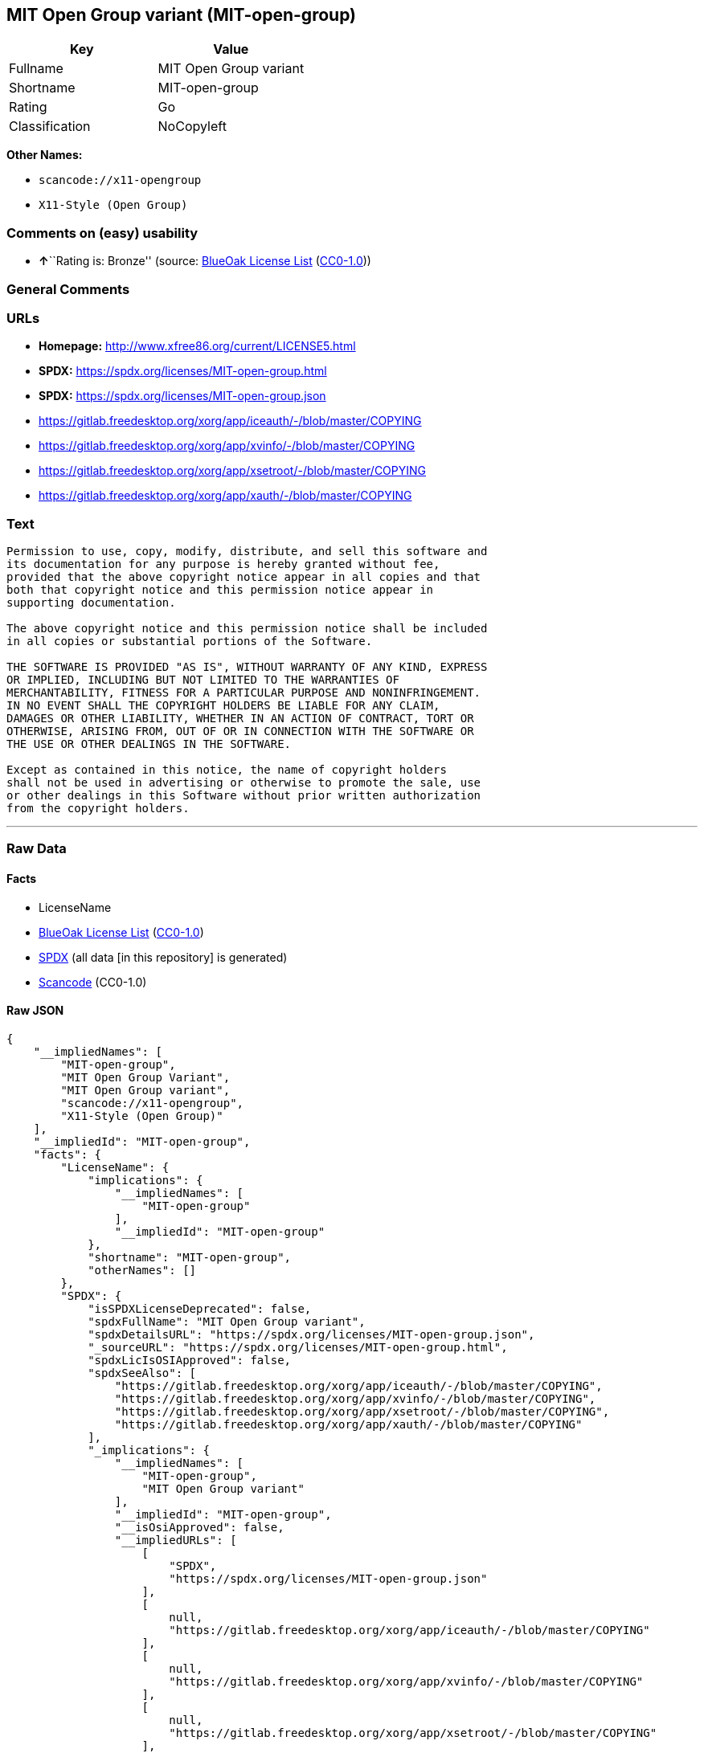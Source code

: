 == MIT Open Group variant (MIT-open-group)

[cols=",",options="header",]
|===
|Key |Value
|Fullname |MIT Open Group variant
|Shortname |MIT-open-group
|Rating |Go
|Classification |NoCopyleft
|===

*Other Names:*

* `scancode://x11-opengroup`
* `X11-Style (Open Group)`

=== Comments on (easy) usability

* **↑**``Rating is: Bronze'' (source:
https://blueoakcouncil.org/list[BlueOak License List]
(https://raw.githubusercontent.com/blueoakcouncil/blue-oak-list-npm-package/master/LICENSE[CC0-1.0]))

=== General Comments

=== URLs

* *Homepage:* http://www.xfree86.org/current/LICENSE5.html
* *SPDX:* https://spdx.org/licenses/MIT-open-group.html
* *SPDX:* https://spdx.org/licenses/MIT-open-group.json
* https://gitlab.freedesktop.org/xorg/app/iceauth/-/blob/master/COPYING
* https://gitlab.freedesktop.org/xorg/app/xvinfo/-/blob/master/COPYING
* https://gitlab.freedesktop.org/xorg/app/xsetroot/-/blob/master/COPYING
* https://gitlab.freedesktop.org/xorg/app/xauth/-/blob/master/COPYING

=== Text

....
Permission to use, copy, modify, distribute, and sell this software and
its documentation for any purpose is hereby granted without fee,
provided that the above copyright notice appear in all copies and that
both that copyright notice and this permission notice appear in
supporting documentation.

The above copyright notice and this permission notice shall be included
in all copies or substantial portions of the Software.

THE SOFTWARE IS PROVIDED "AS IS", WITHOUT WARRANTY OF ANY KIND, EXPRESS
OR IMPLIED, INCLUDING BUT NOT LIMITED TO THE WARRANTIES OF
MERCHANTABILITY, FITNESS FOR A PARTICULAR PURPOSE AND NONINFRINGEMENT.
IN NO EVENT SHALL THE COPYRIGHT HOLDERS BE LIABLE FOR ANY CLAIM,
DAMAGES OR OTHER LIABILITY, WHETHER IN AN ACTION OF CONTRACT, TORT OR
OTHERWISE, ARISING FROM, OUT OF OR IN CONNECTION WITH THE SOFTWARE OR
THE USE OR OTHER DEALINGS IN THE SOFTWARE.

Except as contained in this notice, the name of copyright holders
shall not be used in advertising or otherwise to promote the sale, use
or other dealings in this Software without prior written authorization
from the copyright holders.
....

'''''

=== Raw Data

==== Facts

* LicenseName
* https://blueoakcouncil.org/list[BlueOak License List]
(https://raw.githubusercontent.com/blueoakcouncil/blue-oak-list-npm-package/master/LICENSE[CC0-1.0])
* https://spdx.org/licenses/MIT-open-group.html[SPDX] (all data [in this
repository] is generated)
* https://github.com/nexB/scancode-toolkit/blob/develop/src/licensedcode/data/licenses/x11-opengroup.yml[Scancode]
(CC0-1.0)

==== Raw JSON

....
{
    "__impliedNames": [
        "MIT-open-group",
        "MIT Open Group Variant",
        "MIT Open Group variant",
        "scancode://x11-opengroup",
        "X11-Style (Open Group)"
    ],
    "__impliedId": "MIT-open-group",
    "facts": {
        "LicenseName": {
            "implications": {
                "__impliedNames": [
                    "MIT-open-group"
                ],
                "__impliedId": "MIT-open-group"
            },
            "shortname": "MIT-open-group",
            "otherNames": []
        },
        "SPDX": {
            "isSPDXLicenseDeprecated": false,
            "spdxFullName": "MIT Open Group variant",
            "spdxDetailsURL": "https://spdx.org/licenses/MIT-open-group.json",
            "_sourceURL": "https://spdx.org/licenses/MIT-open-group.html",
            "spdxLicIsOSIApproved": false,
            "spdxSeeAlso": [
                "https://gitlab.freedesktop.org/xorg/app/iceauth/-/blob/master/COPYING",
                "https://gitlab.freedesktop.org/xorg/app/xvinfo/-/blob/master/COPYING",
                "https://gitlab.freedesktop.org/xorg/app/xsetroot/-/blob/master/COPYING",
                "https://gitlab.freedesktop.org/xorg/app/xauth/-/blob/master/COPYING"
            ],
            "_implications": {
                "__impliedNames": [
                    "MIT-open-group",
                    "MIT Open Group variant"
                ],
                "__impliedId": "MIT-open-group",
                "__isOsiApproved": false,
                "__impliedURLs": [
                    [
                        "SPDX",
                        "https://spdx.org/licenses/MIT-open-group.json"
                    ],
                    [
                        null,
                        "https://gitlab.freedesktop.org/xorg/app/iceauth/-/blob/master/COPYING"
                    ],
                    [
                        null,
                        "https://gitlab.freedesktop.org/xorg/app/xvinfo/-/blob/master/COPYING"
                    ],
                    [
                        null,
                        "https://gitlab.freedesktop.org/xorg/app/xsetroot/-/blob/master/COPYING"
                    ],
                    [
                        null,
                        "https://gitlab.freedesktop.org/xorg/app/xauth/-/blob/master/COPYING"
                    ]
                ]
            },
            "spdxLicenseId": "MIT-open-group"
        },
        "Scancode": {
            "otherUrls": [
                "https://gitlab.freedesktop.org/xorg/app/iceauth/-/blob/master/COPYING",
                "https://gitlab.freedesktop.org/xorg/app/xvinfo/-/blob/master/COPYING",
                "https://gitlab.freedesktop.org/xorg/app/xsetroot/-/blob/master/COPYING",
                "https://gitlab.freedesktop.org/xorg/app/xauth/-/blob/master/COPYING"
            ],
            "homepageUrl": "http://www.xfree86.org/current/LICENSE5.html",
            "shortName": "X11-Style (Open Group)",
            "textUrls": null,
            "text": "Permission to use, copy, modify, distribute, and sell this software and\nits documentation for any purpose is hereby granted without fee,\nprovided that the above copyright notice appear in all copies and that\nboth that copyright notice and this permission notice appear in\nsupporting documentation.\n\nThe above copyright notice and this permission notice shall be included\nin all copies or substantial portions of the Software.\n\nTHE SOFTWARE IS PROVIDED \"AS IS\", WITHOUT WARRANTY OF ANY KIND, EXPRESS\nOR IMPLIED, INCLUDING BUT NOT LIMITED TO THE WARRANTIES OF\nMERCHANTABILITY, FITNESS FOR A PARTICULAR PURPOSE AND NONINFRINGEMENT.\nIN NO EVENT SHALL THE COPYRIGHT HOLDERS BE LIABLE FOR ANY CLAIM,\nDAMAGES OR OTHER LIABILITY, WHETHER IN AN ACTION OF CONTRACT, TORT OR\nOTHERWISE, ARISING FROM, OUT OF OR IN CONNECTION WITH THE SOFTWARE OR\nTHE USE OR OTHER DEALINGS IN THE SOFTWARE.\n\nExcept as contained in this notice, the name of copyright holders\nshall not be used in advertising or otherwise to promote the sale, use\nor other dealings in this Software without prior written authorization\nfrom the copyright holders.",
            "category": "Permissive",
            "osiUrl": null,
            "owner": "Open Group",
            "_sourceURL": "https://github.com/nexB/scancode-toolkit/blob/develop/src/licensedcode/data/licenses/x11-opengroup.yml",
            "key": "x11-opengroup",
            "name": "X11-Style (Open Group)",
            "spdxId": "MIT-open-group",
            "notes": null,
            "_implications": {
                "__impliedNames": [
                    "scancode://x11-opengroup",
                    "X11-Style (Open Group)",
                    "MIT-open-group"
                ],
                "__impliedId": "MIT-open-group",
                "__impliedCopyleft": [
                    [
                        "Scancode",
                        "NoCopyleft"
                    ]
                ],
                "__calculatedCopyleft": "NoCopyleft",
                "__impliedText": "Permission to use, copy, modify, distribute, and sell this software and\nits documentation for any purpose is hereby granted without fee,\nprovided that the above copyright notice appear in all copies and that\nboth that copyright notice and this permission notice appear in\nsupporting documentation.\n\nThe above copyright notice and this permission notice shall be included\nin all copies or substantial portions of the Software.\n\nTHE SOFTWARE IS PROVIDED \"AS IS\", WITHOUT WARRANTY OF ANY KIND, EXPRESS\nOR IMPLIED, INCLUDING BUT NOT LIMITED TO THE WARRANTIES OF\nMERCHANTABILITY, FITNESS FOR A PARTICULAR PURPOSE AND NONINFRINGEMENT.\nIN NO EVENT SHALL THE COPYRIGHT HOLDERS BE LIABLE FOR ANY CLAIM,\nDAMAGES OR OTHER LIABILITY, WHETHER IN AN ACTION OF CONTRACT, TORT OR\nOTHERWISE, ARISING FROM, OUT OF OR IN CONNECTION WITH THE SOFTWARE OR\nTHE USE OR OTHER DEALINGS IN THE SOFTWARE.\n\nExcept as contained in this notice, the name of copyright holders\nshall not be used in advertising or otherwise to promote the sale, use\nor other dealings in this Software without prior written authorization\nfrom the copyright holders.",
                "__impliedURLs": [
                    [
                        "Homepage",
                        "http://www.xfree86.org/current/LICENSE5.html"
                    ],
                    [
                        null,
                        "https://gitlab.freedesktop.org/xorg/app/iceauth/-/blob/master/COPYING"
                    ],
                    [
                        null,
                        "https://gitlab.freedesktop.org/xorg/app/xvinfo/-/blob/master/COPYING"
                    ],
                    [
                        null,
                        "https://gitlab.freedesktop.org/xorg/app/xsetroot/-/blob/master/COPYING"
                    ],
                    [
                        null,
                        "https://gitlab.freedesktop.org/xorg/app/xauth/-/blob/master/COPYING"
                    ]
                ]
            }
        },
        "BlueOak License List": {
            "BlueOakRating": "Bronze",
            "url": "https://spdx.org/licenses/MIT-open-group.html",
            "isPermissive": true,
            "_sourceURL": "https://blueoakcouncil.org/list",
            "name": "MIT Open Group Variant",
            "id": "MIT-open-group",
            "_implications": {
                "__impliedNames": [
                    "MIT-open-group",
                    "MIT Open Group Variant"
                ],
                "__impliedJudgement": [
                    [
                        "BlueOak License List",
                        {
                            "tag": "PositiveJudgement",
                            "contents": "Rating is: Bronze"
                        }
                    ]
                ],
                "__impliedCopyleft": [
                    [
                        "BlueOak License List",
                        "NoCopyleft"
                    ]
                ],
                "__calculatedCopyleft": "NoCopyleft",
                "__impliedURLs": [
                    [
                        "SPDX",
                        "https://spdx.org/licenses/MIT-open-group.html"
                    ]
                ]
            }
        }
    },
    "__impliedJudgement": [
        [
            "BlueOak License List",
            {
                "tag": "PositiveJudgement",
                "contents": "Rating is: Bronze"
            }
        ]
    ],
    "__impliedCopyleft": [
        [
            "BlueOak License List",
            "NoCopyleft"
        ],
        [
            "Scancode",
            "NoCopyleft"
        ]
    ],
    "__calculatedCopyleft": "NoCopyleft",
    "__isOsiApproved": false,
    "__impliedText": "Permission to use, copy, modify, distribute, and sell this software and\nits documentation for any purpose is hereby granted without fee,\nprovided that the above copyright notice appear in all copies and that\nboth that copyright notice and this permission notice appear in\nsupporting documentation.\n\nThe above copyright notice and this permission notice shall be included\nin all copies or substantial portions of the Software.\n\nTHE SOFTWARE IS PROVIDED \"AS IS\", WITHOUT WARRANTY OF ANY KIND, EXPRESS\nOR IMPLIED, INCLUDING BUT NOT LIMITED TO THE WARRANTIES OF\nMERCHANTABILITY, FITNESS FOR A PARTICULAR PURPOSE AND NONINFRINGEMENT.\nIN NO EVENT SHALL THE COPYRIGHT HOLDERS BE LIABLE FOR ANY CLAIM,\nDAMAGES OR OTHER LIABILITY, WHETHER IN AN ACTION OF CONTRACT, TORT OR\nOTHERWISE, ARISING FROM, OUT OF OR IN CONNECTION WITH THE SOFTWARE OR\nTHE USE OR OTHER DEALINGS IN THE SOFTWARE.\n\nExcept as contained in this notice, the name of copyright holders\nshall not be used in advertising or otherwise to promote the sale, use\nor other dealings in this Software without prior written authorization\nfrom the copyright holders.",
    "__impliedURLs": [
        [
            "SPDX",
            "https://spdx.org/licenses/MIT-open-group.html"
        ],
        [
            "SPDX",
            "https://spdx.org/licenses/MIT-open-group.json"
        ],
        [
            null,
            "https://gitlab.freedesktop.org/xorg/app/iceauth/-/blob/master/COPYING"
        ],
        [
            null,
            "https://gitlab.freedesktop.org/xorg/app/xvinfo/-/blob/master/COPYING"
        ],
        [
            null,
            "https://gitlab.freedesktop.org/xorg/app/xsetroot/-/blob/master/COPYING"
        ],
        [
            null,
            "https://gitlab.freedesktop.org/xorg/app/xauth/-/blob/master/COPYING"
        ],
        [
            "Homepage",
            "http://www.xfree86.org/current/LICENSE5.html"
        ]
    ]
}
....

==== Dot Cluster Graph

../dot/MIT-open-group.svg
